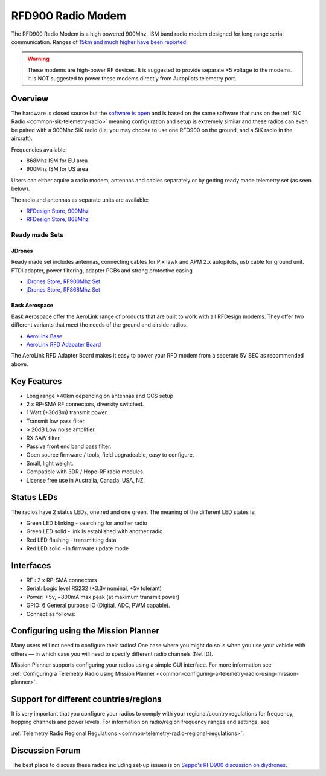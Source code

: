 .. _common-rfd900:

==================
RFD900 Radio Modem
==================

The RFD900 Radio Modem is a high powered 900Mhz, ISM band radio modem
designed for long range serial communication.  Ranges of `15km and much higher have been reported <http://www.edgeresearchlab.org/our-projects/edge4-16-feb-2013/rfd900/>`__.

.. warning::

   These modems are high-power RF devices. It is suggested to
   provide separate +5 voltage to the modems. It is NOT suggested to power
   these modems directly from Autopilots telemetry port.

.. image:: ../../../images/RFD900_telemetry_radio.jpg
    :target: ../_images/RFD900_telemetry_radio.jpg

Overview
========

The hardware is closed source but the `software is open <https://github.com/RFDesign/SiK>`__ and is based on the same
software that runs on the :ref:`SiK Radio <common-sik-telemetry-radio>`
meaning configuration and setup is extremely similar and these radios
can even be paired with a 900Mhz SiK radio (i.e. you may choose to use
one RFD900 on the ground, and a SiK radio in the aircraft).

Frequencies available:

-  868Mhz ISM for EU area
-  900Mhz ISM for US area

Users can either aquire a radio modem, antennas and
cables separately or by getting ready made telemetry set (as seen below).

The radio and antennas as separate units are available:

-  `RFDesign Store, 900Mhz <http://store.rfdesign.com.au/rfd-900p-modem/>`__
-  `RFDesign Store, 868Mhz <http://store.rfdesign.com.au/rfd-868-modem/>`__

Ready made Sets
---------------

JDrones
+++++++

.. image:: ../../../images/jDrones_RF900PlusSET_NoLogo.jpg
    :target: ../_images/jDrones_RF900PlusSET_NoLogo.jpg
    
Ready made set includes antennas, connecting cables for Pixhawk and APM
2.x autopilots, usb cable for ground unit. FTDI adapter, power
filtering, adapter PCBs and strong protective casing

-  `jDrones Store, RF900Mhz Set <http://store.jdrones.com/jD_RD900Plus_Telemetry_Bundle_p/rf900set02.htm>`__
-  `jDrones Store, RF868Mhz Set <http://store.jdrones.com/jD_RD868Plus_Telemetry_Bundle_p/rf868set02.htm>`__

Bask Aerospace
++++++++++++++
Bask Aerospace offer the AeroLink range of products that are built to work with all RFDesign modems.
They offer two different variants that meet the needs of the ground and airside radios.

-  `AeroLink Base <https://baskaerospace.com.au/store/telemetry/aerolink-base/>`__
-  `AeroLink RFD Adapater Board <https://baskaerospace.com.au/store/telemetry/aerolink-rfd-adapter-board/>`__

The AeroLink RFD Adapter Board makes it easy to power your RFD modem from a seperate 5V BEC as recommended above.

Key Features
============

-  Long range >40km depending on antennas and GCS setup
-  2 x RP-SMA RF connectors, diversity switched.
-  1 Watt (+30dBm) transmit power.
-  Transmit low pass filter.
-  > 20dB Low noise amplifier.
-  RX SAW filter.
-  Passive front end band pass filter.
-  Open source firmware / tools, field upgradeable, easy to configure.
-  Small, light weight.
-  Compatible with 3DR / Hope-RF radio modules.
-  License free use in Australia, Canada, USA, NZ.

Status LEDs
===========

The radios have 2 status LEDs, one red and one green. The meaning of the
different LED states is:

-  Green LED blinking - searching for another radio
-  Green LED solid - link is established with another radio
-  Red LED flashing - transmitting data
-  Red LED solid - in firmware update mode

Interfaces
==========

-  RF : 2 x RP-SMA connectors
-  Serial: Logic level RS232 (+3.3v nominal, +5v tolerant)
-  Power: +5v, ~800mA max peak (at maximum transmit power)
-  GPIO: 6 General purpose IO (Digital, ADC, PWM capable).
-  Connect as follows:

.. image:: ../../../images/RFD900_Physical_pins.jpg
    :target: ../_images/RFD900_Physical_pins.jpg

Configuring using the Mission Planner
=====================================

Many users will not need to configure their radios! One case where you
might do so is when you use your vehicle with others — in which case you
will need to specify different radio channels (Net ID).

Mission Planner supports configuring your radios using a simple GUI
interface. For more information see :ref:`Configuring a Telemetry Radio using Mission Planner <common-configuring-a-telemetry-radio-using-mission-planner>`.

Support for different countries/regions
=======================================

It is very important that you configure your radios to comply with your
regional/country regulations for frequency, hopping channels and power
levels. For information on radio/region frequency ranges and settings,
see

:ref:`Telemetry Radio Regional Regulations <common-telemetry-radio-regional-regulations>`.

Discussion Forum
================

The best place to discuss these radios including set-up issues is on
`Seppo's RFD900 discussion on diydrones <https://diydrones.com/forum/topics/rfd900-new-long-range-radio-modem>`__.
